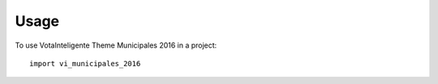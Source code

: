 ========
Usage
========

To use VotaInteligente Theme Municipales 2016 in a project::

    import vi_municipales_2016
